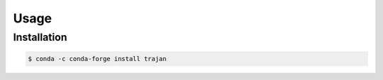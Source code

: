 Usage
=====

.. _installation:

Installation
------------

.. code-block:: console

   $ conda -c conda-forge install trajan




